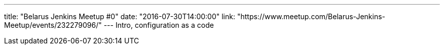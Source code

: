 ---
title: "Belarus Jenkins Meetup #0"
date: "2016-07-30T14:00:00"
link: "https://www.meetup.com/Belarus-Jenkins-Meetup/events/232279096/"
---
Intro, configuration as a code
